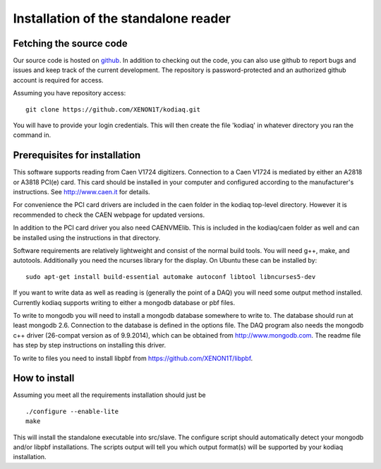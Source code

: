 ==============================
Installation of the standalone reader
==============================

Fetching the source code
-------------------------

Our source code is hosted on `github
<https://github.com/XENON1T/kodiaq>`_. In addition to checking out the
code, you can also use github
to report bugs and issues and keep track of the current development.
The repository is password-protected and an authorized github account
is required for access.

Assuming you have repository access::

    git clone https://github.com/XENON1T/kodiaq.git

You will have to provide your login credentials. This will then create
the file 'kodiaq' in whatever directory you ran the command in. 

Prerequisites for installation
-------------------------------

This software supports reading from Caen V1724 digitizers. Connection to
a Caen V1724 is mediated by either an A2818 or A3818 PCI(e) card. This card 
should be installed in your computer and configured according to the manufacturer's
instructions. See http://www.caen.it for details.

For convenience the PCI card drivers are included in the caen folder in the 
kodiaq top-level directory. However it is recommended to check the CAEN webpage for
updated versions. 

In addition to the PCI card driver you also need CAENVMElib. This is included in 
the kodiaq/caen folder as well and can be installed using the instructions in that 
directory.

Software requirements are relatively lightweight and consist of the normal build tools. 
You will need g++, make, and autotools. Additionally you need the ncurses library
for the display. On Ubuntu these can be installed by::

  sudo apt-get install build-essential automake autoconf libtool libncurses5-dev

If you want to write data as well as reading is (generally the point of a DAQ) you will
need some output method installed. Currently kodiaq supports writing to either a mongodb
database or pbf files. 

To write to mongodb you will need to install a mongodb database somewhere to write to. 
The database should run at least mongodb 2.6. Connection to the database is defined in 
the options file. The DAQ program also needs the mongodb c++ driver (26-compat version 
as of 9.9.2014), which can be obtained from http://www.mongodb.com. The readme file has 
step by step instructions on installing this driver.

To write to files you need to install libpbf from https://github.com/XENON1T/libpbf.

How to install
--------------

Assuming you meet all the requirements installation should just be ::
  
  ./configure --enable-lite
  make

This will install the standalone executable into src/slave. The configure script should
automatically detect your mongodb and/or libpbf installations. The scripts output will 
tell you which output format(s) will be supported by your kodiaq installation.
